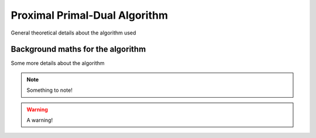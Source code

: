 ****************************************
Proximal Primal-Dual Algorithm
****************************************
General theoretical details about the algorithm used 

Background maths for the algorithm
=======================================================
Some more details about the algorithm

.. tabs::

   .. tab:: Some

      .. include:: 

   .. tab:: cool

      .. include::

   .. tab:: tabs

      .. include:: 

.. note:: Something to note!

.. warning:: A warning!
